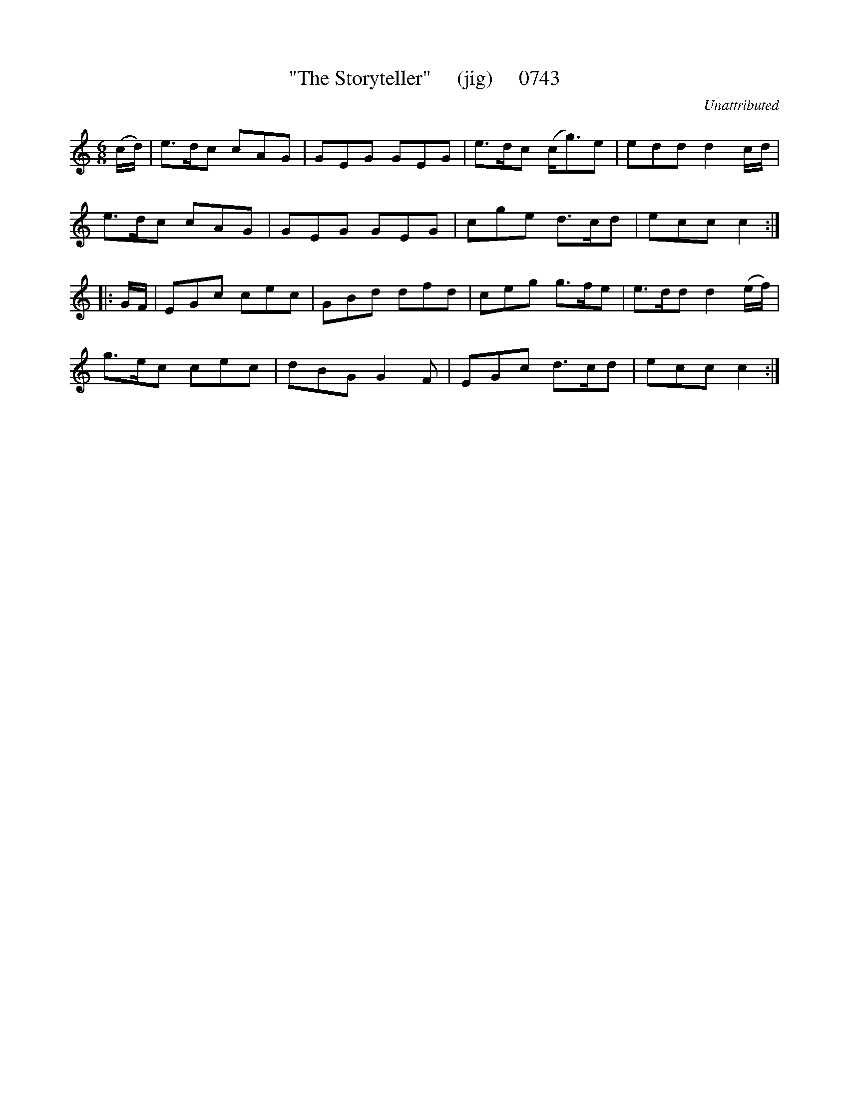 X:0743
T:"The Storyteller"     (jig)     0743
C:Unattributed
B:O'Neill's Music Of Ireland (The 1850) Lyon & Healy, Chicago, 1903 edition
Z:FROM O'NEILL'S TO NOTEWORTHY, FROM NOTEWORTHY TO ABC, MIDI AND .TXT BY VINCE
BRENNAN July 2003 (HTTP://WWW.SOSYOURMOM.COM)
I:abc2nwc
M:6/8
L:1/8
K:C
(c/2d/2)|e3/2d/2c cAG|GEG GEG|e3/2d/2c (c/2g3/2)e|edd d2c/2d/2|
e3/2d/2c cAG|GEG GEG|cge d3/2c/2d|ecc c2:|
|:G/2F/2|EGc cec|GBd dfd|ceg g3/2f/2e|e3/2d/2d d2(e/2f/2)|
g3/2e/2c cec|dBG G2F|EGc d3/2c/2d|ecc c2:|

